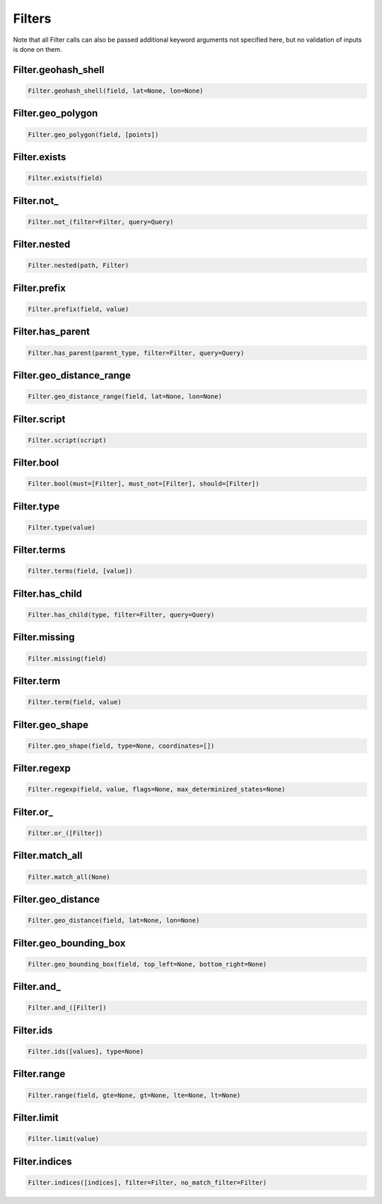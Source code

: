Filters
=======

Note that all Filter calls can also be passed additional keyword arguments not specified here, but no validation of inputs is done on them.




Filter.geohash_shell
~~~~~~~~~~~~~~~~~~~~

.. code:: python

    Filter.geohash_shell(field, lat=None, lon=None)


Filter.geo_polygon
~~~~~~~~~~~~~~~~~~

.. code:: python

    Filter.geo_polygon(field, [points])


Filter.exists
~~~~~~~~~~~~~

.. code:: python

    Filter.exists(field)


Filter.not\_
~~~~~~~~~~~~

.. code:: python

    Filter.not_(filter=Filter, query=Query)


Filter.nested
~~~~~~~~~~~~~

.. code:: python

    Filter.nested(path, Filter)


Filter.prefix
~~~~~~~~~~~~~

.. code:: python

    Filter.prefix(field, value)


Filter.has_parent
~~~~~~~~~~~~~~~~~

.. code:: python

    Filter.has_parent(parent_type, filter=Filter, query=Query)


Filter.geo_distance_range
~~~~~~~~~~~~~~~~~~~~~~~~~

.. code:: python

    Filter.geo_distance_range(field, lat=None, lon=None)


Filter.script
~~~~~~~~~~~~~

.. code:: python

    Filter.script(script)


Filter.bool
~~~~~~~~~~~

.. code:: python

    Filter.bool(must=[Filter], must_not=[Filter], should=[Filter])


Filter.type
~~~~~~~~~~~

.. code:: python

    Filter.type(value)


Filter.terms
~~~~~~~~~~~~

.. code:: python

    Filter.terms(field, [value])


Filter.has_child
~~~~~~~~~~~~~~~~

.. code:: python

    Filter.has_child(type, filter=Filter, query=Query)


Filter.missing
~~~~~~~~~~~~~~

.. code:: python

    Filter.missing(field)


Filter.term
~~~~~~~~~~~

.. code:: python

    Filter.term(field, value)


Filter.geo_shape
~~~~~~~~~~~~~~~~

.. code:: python

    Filter.geo_shape(field, type=None, coordinates=[])


Filter.regexp
~~~~~~~~~~~~~

.. code:: python

    Filter.regexp(field, value, flags=None, max_determinized_states=None)


Filter.or\_
~~~~~~~~~~~

.. code:: python

    Filter.or_([Filter])


Filter.match_all
~~~~~~~~~~~~~~~~

.. code:: python

    Filter.match_all(None)


Filter.geo_distance
~~~~~~~~~~~~~~~~~~~

.. code:: python

    Filter.geo_distance(field, lat=None, lon=None)


Filter.geo_bounding_box
~~~~~~~~~~~~~~~~~~~~~~~

.. code:: python

    Filter.geo_bounding_box(field, top_left=None, bottom_right=None)


Filter.and\_
~~~~~~~~~~~~

.. code:: python

    Filter.and_([Filter])


Filter.ids
~~~~~~~~~~

.. code:: python

    Filter.ids([values], type=None)


Filter.range
~~~~~~~~~~~~

.. code:: python

    Filter.range(field, gte=None, gt=None, lte=None, lt=None)


Filter.limit
~~~~~~~~~~~~

.. code:: python

    Filter.limit(value)


Filter.indices
~~~~~~~~~~~~~~

.. code:: python

    Filter.indices([indices], filter=Filter, no_match_filter=Filter)

